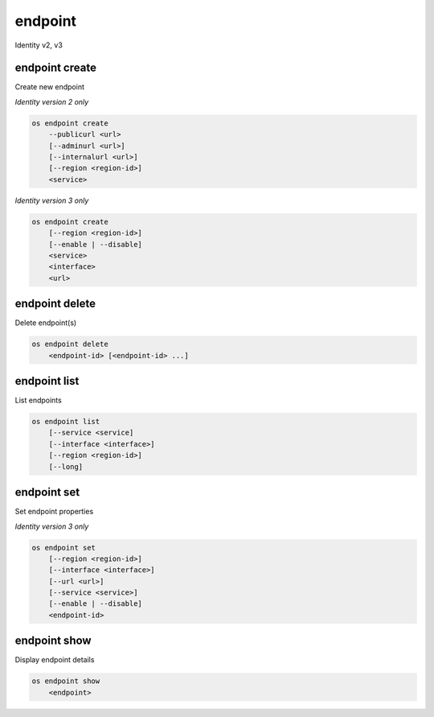 ========
endpoint
========

Identity v2, v3

endpoint create
---------------

Create new endpoint

*Identity version 2 only*

.. program:: endpoint create
.. code:: bash

    os endpoint create
        --publicurl <url>
        [--adminurl <url>]
        [--internalurl <url>]
        [--region <region-id>]
        <service>

.. option:: --publicurl <url>

    New endpoint public URL (required)

.. option:: --adminurl <url>

    New endpoint admin URL

.. option:: --internalurl <url>

    New endpoint internal URL

.. option:: --region <region-id>

    New endpoint region ID

.. _endpoint_create-endpoint:
.. describe:: <service>

    Service to be associated with new endpoint (name or ID)

*Identity version 3 only*

.. program:: endpoint create
.. code:: bash

    os endpoint create
        [--region <region-id>]
        [--enable | --disable]
        <service>
        <interface>
        <url>

.. option:: --region <region-id>

    New endpoint region ID

.. option:: --enable

    Enable endpoint (default)

.. option:: --disable

    Disable endpoint

.. describe:: <service>

    Service to be associated with new endpoint(name or ID)

.. describe:: <interface>

    New endpoint interface type (admin, public or internal)

.. describe:: <url>

    New endpoint URL

endpoint delete
---------------

Delete endpoint(s)

.. program:: endpoint delete
.. code:: bash

    os endpoint delete
        <endpoint-id> [<endpoint-id> ...]

.. _endpoint_delete-endpoint:
.. describe:: <endpoint-id>

    Endpoint(s) to delete (ID only)

endpoint list
-------------

List endpoints

.. program:: endpoint list
.. code:: bash

    os endpoint list
        [--service <service]
        [--interface <interface>]
        [--region <region-id>]
        [--long]

.. option:: --service <service>

    Filter by service (name or ID)

    *Identity version 3 only*

.. option:: --interface <interface>

    Filter by interface type (admin, public or internal)

    *Identity version 3 only*

.. option:: --region <region-id>

    Filter by region ID

    *Identity version 3 only*

.. option:: --long

    List additional fields in output

    *Identity version 2 only*

endpoint set
------------

Set endpoint properties

*Identity version 3 only*

.. program:: endpoint set
.. code:: bash

    os endpoint set
        [--region <region-id>]
        [--interface <interface>]
        [--url <url>]
        [--service <service>]
        [--enable | --disable]
        <endpoint-id>

.. option:: --region <region-id>

    New endpoint region ID

.. option:: --interface <interface>

    New endpoint interface type (admin, public or internal)

.. option:: --url <url>

    New endpoint URL

.. option:: --service <service>

    New endpoint service (name or ID)

.. option:: --enable

    Enable endpoint

.. option:: --disable

    Disable endpoint

.. _endpoint_set-endpoint:
.. describe:: <endpoint-id>

    Endpoint to modify (ID only)

endpoint show
-------------

Display endpoint details

.. program:: endpoint show
.. code:: bash

    os endpoint show
        <endpoint>

.. _endpoint_show-endpoint:
.. describe:: <endpoint>

    Endpoint to display (endpoint ID, service ID, service name, service type)
